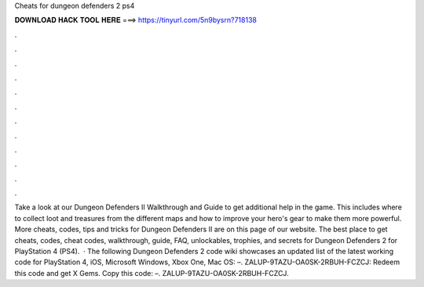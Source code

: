 Cheats for dungeon defenders 2 ps4

𝐃𝐎𝐖𝐍𝐋𝐎𝐀𝐃 𝐇𝐀𝐂𝐊 𝐓𝐎𝐎𝐋 𝐇𝐄𝐑𝐄 ===> https://tinyurl.com/5n9bysrn?718138

.

.

.

.

.

.

.

.

.

.

.

.

Take a look at our Dungeon Defenders II Walkthrough and Guide to get additional help in the game. This includes where to collect loot and treasures from the different maps and how to improve your hero's gear to make them more powerful. More cheats, codes, tips and tricks for Dungeon Defenders II are on this page of our website. The best place to get cheats, codes, cheat codes, walkthrough, guide, FAQ, unlockables, trophies, and secrets for Dungeon Defenders 2 for PlayStation 4 (PS4).  · The following Dungeon Defenders 2 code wiki showcases an updated list of the latest working code for PlayStation 4, iOS, Microsoft Windows, Xbox One, Mac OS: –. ZALUP-9TAZU-OA0SK-2RBUH-FCZCJ: Redeem this code and get X Gems. Copy this code: –. ZALUP-9TAZU-OA0SK-2RBUH-FCZCJ.